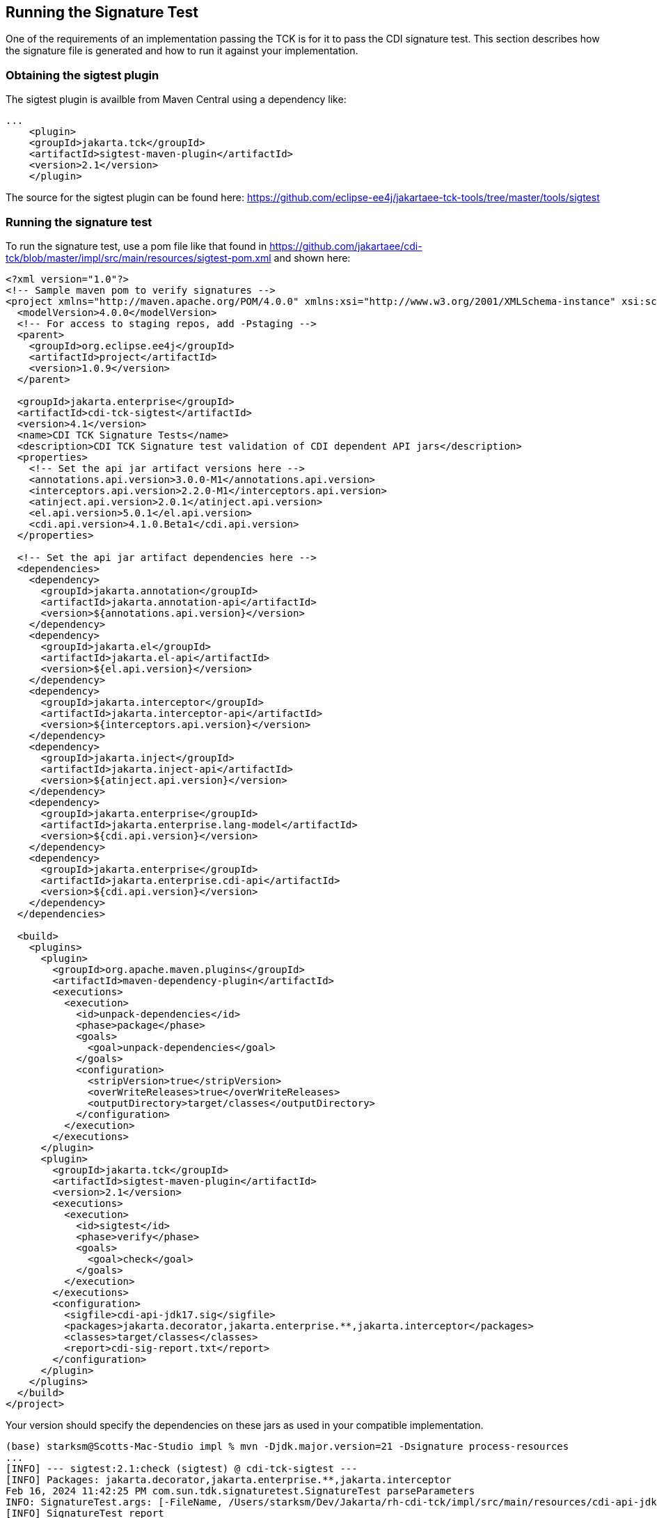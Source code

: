 [[sigtest]]

== Running the Signature Test

One of the requirements of an implementation passing the TCK is for it to pass the CDI signature test. This section describes how the signature file is generated and how to run it against your implementation. 


=== Obtaining the sigtest plugin

The sigtest plugin is availble from Maven Central using a dependency like:
[source, xml]
----
...
    <plugin>
    <groupId>jakarta.tck</groupId>
    <artifactId>sigtest-maven-plugin</artifactId>
    <version>2.1</version>
    </plugin>
----

The source for the sigtest plugin can be found here:
https://github.com/eclipse-ee4j/jakartaee-tck-tools/tree/master/tools/sigtest

=== Running the signature test
To run the signature test, use a pom file like that found in
https://github.com/jakartaee/cdi-tck/blob/master/impl/src/main/resources/sigtest-pom.xml and shown here:
[source, xml]
----
<?xml version="1.0"?>
<!-- Sample maven pom to verify signatures -->
<project xmlns="http://maven.apache.org/POM/4.0.0" xmlns:xsi="http://www.w3.org/2001/XMLSchema-instance" xsi:schemaLocation="http://maven.apache.org/POM/4.0.0 http://maven.apache.org/maven-v4_0_0.xsd">
  <modelVersion>4.0.0</modelVersion>
  <!-- For access to staging repos, add -Pstaging -->
  <parent>
    <groupId>org.eclipse.ee4j</groupId>
    <artifactId>project</artifactId>
    <version>1.0.9</version>
  </parent>

  <groupId>jakarta.enterprise</groupId>
  <artifactId>cdi-tck-sigtest</artifactId>
  <version>4.1</version>
  <name>CDI TCK Signature Tests</name>
  <description>CDI TCK Signature test validation of CDI dependent API jars</description>
  <properties>
    <!-- Set the api jar artifact versions here -->
    <annotations.api.version>3.0.0-M1</annotations.api.version>
    <interceptors.api.version>2.2.0-M1</interceptors.api.version>
    <atinject.api.version>2.0.1</atinject.api.version>
    <el.api.version>5.0.1</el.api.version>
    <cdi.api.version>4.1.0.Beta1</cdi.api.version>
  </properties>

  <!-- Set the api jar artifact dependencies here -->
  <dependencies>
    <dependency>
      <groupId>jakarta.annotation</groupId>
      <artifactId>jakarta.annotation-api</artifactId>
      <version>${annotations.api.version}</version>
    </dependency>
    <dependency>
      <groupId>jakarta.el</groupId>
      <artifactId>jakarta.el-api</artifactId>
      <version>${el.api.version}</version>
    </dependency>
    <dependency>
      <groupId>jakarta.interceptor</groupId>
      <artifactId>jakarta.interceptor-api</artifactId>
      <version>${interceptors.api.version}</version>
    </dependency>
    <dependency>
      <groupId>jakarta.inject</groupId>
      <artifactId>jakarta.inject-api</artifactId>
      <version>${atinject.api.version}</version>
    </dependency>
    <dependency>
      <groupId>jakarta.enterprise</groupId>
      <artifactId>jakarta.enterprise.lang-model</artifactId>
      <version>${cdi.api.version}</version>
    </dependency>
    <dependency>
      <groupId>jakarta.enterprise</groupId>
      <artifactId>jakarta.enterprise.cdi-api</artifactId>
      <version>${cdi.api.version}</version>
    </dependency>
  </dependencies>

  <build>
    <plugins>
      <plugin>
        <groupId>org.apache.maven.plugins</groupId>
        <artifactId>maven-dependency-plugin</artifactId>
        <executions>
          <execution>
            <id>unpack-dependencies</id>
            <phase>package</phase>
            <goals>
              <goal>unpack-dependencies</goal>
            </goals>
            <configuration>
              <stripVersion>true</stripVersion>
              <overWriteReleases>true</overWriteReleases>
              <outputDirectory>target/classes</outputDirectory>
            </configuration>
          </execution>
        </executions>
      </plugin>
      <plugin>
        <groupId>jakarta.tck</groupId>
        <artifactId>sigtest-maven-plugin</artifactId>
        <version>2.1</version>
        <executions>
          <execution>
            <id>sigtest</id>
            <phase>verify</phase>
            <goals>
              <goal>check</goal>
            </goals>
          </execution>
        </executions>
        <configuration>
          <sigfile>cdi-api-jdk17.sig</sigfile>
          <packages>jakarta.decorator,jakarta.enterprise.**,jakarta.interceptor</packages>
          <classes>target/classes</classes>
          <report>cdi-sig-report.txt</report>
        </configuration>
      </plugin>
    </plugins>
  </build>
</project>
----
Your version should specify the dependencies on these jars as used in your compatible implementation.

[source, console]
----
(base) starksm@Scotts-Mac-Studio impl % mvn -Djdk.major.version=21 -Dsignature process-resources
...
[INFO] --- sigtest:2.1:check (sigtest) @ cdi-tck-sigtest ---
[INFO] Packages: jakarta.decorator,jakarta.enterprise.**,jakarta.interceptor
Feb 16, 2024 11:42:25 PM com.sun.tdk.signaturetest.SignatureTest parseParameters
INFO: SignatureTest.args: [-FileName, /Users/starksm/Dev/Jakarta/rh-cdi-tck/impl/src/main/resources/cdi-api-jdk17.sig, -static, -b, -Mode, bin, -ApiVersion, 4.1, -PackageWithoutSubpackages, jakarta.decorator, -Package, jakarta.enterprise, -PackageWithoutSubpackages, jakarta.interceptor, -BootCP, -Classpath, /Users/starksm/Dev/Jakarta/rh-cdi-tck/impl/src/main/resources/target/classes:/Users/starksm/.m2/repository/jakarta/annotation/jakarta.annotation-api/3.0.0-M1/jakarta.annotation-api-3.0.0-M1.jar:/Users/starksm/.m2/repository/jakarta/el/jakarta.el-api/5.0.1/jakarta.el-api-5.0.1.jar:/Users/starksm/.m2/repository/jakarta/interceptor/jakarta.interceptor-api/2.2.0-M1/jakarta.interceptor-api-2.2.0-M1.jar:/Users/starksm/.m2/repository/jakarta/inject/jakarta.inject-api/2.0.1/jakarta.inject-api-2.0.1.jar:/Users/starksm/.m2/repository/jakarta/enterprise/jakarta.enterprise.lang-model/4.1.0.Beta1/jakarta.enterprise.lang-model-4.1.0.Beta1.jar:/Users/starksm/.m2/repository/jakarta/enterprise/jakarta.enterprise.cdi-api/4.1.0.Beta1/jakarta.enterprise.cdi-api-4.1.0.Beta1.jar]
[INFO] SignatureTest report
Base version: 4.1.0-SNAPSHOT
Tested version: 4.1
Check mode: bin [throws removed]
Constant checking: on

Warning: The return type java.lang.reflect.Member can't be resolved
Warning: The return type java.lang.reflect.Member can't be resolved
Warning: The return type java.lang.reflect.Member can't be resolved


[INFO] /Users/starksm/Dev/Jakarta/rh-cdi-tck/impl/src/main/resources/cdi-sig-report.txt: 0 failures in /Users/starksm/Dev/Jakarta/rh-cdi-tck/impl/src/main/resources/cdi-api-jdk17.sig
[INFO] ------------------------------------------------------------------------
[INFO] BUILD SUCCESS
[INFO] ------------------------------------------------------------------------
[INFO] Total time:  2.021 s
[INFO] Finished at: 2024-02-16T23:42:25-06:00
[INFO] ------------------------------------------------------------------------

----

You can ignore the following warnings:
+"The return type java.lang.reflect.Member can't be resolved"+

The important thing is that the mvn version shows "BUILD SUCCESS".

Another example that just specifies a compatible implementation test as the dependency to validate the API artifact signatures from the transitive dependencies is pom file like that found in
https://github.com/jakartaee/cdi-tck/blob/master/impl/src/main/resources/sigtest-weld-pom.xml and shown here:
[source, xml]
----
<?xml version="1.0"?>
<!-- Sample maven pom to verify signatures using only the weld-core-imp artifiact and its dependencies -->
<project xmlns="http://maven.apache.org/POM/4.0.0" xmlns:xsi="http://www.w3.org/2001/XMLSchema-instance" xsi:schemaLocation="http://maven.apache.org/POM/4.0.0 http://maven.apache.org/maven-v4_0_0.xsd">
  <modelVersion>4.0.0</modelVersion>
  <!-- For access to staging repos, add -Pstaging -->
  <parent>
    <groupId>org.eclipse.ee4j</groupId>
    <artifactId>project</artifactId>
    <version>1.0.9</version>
  </parent>

  <groupId>jakarta.enterprise</groupId>
  <artifactId>cdi-tck-weld-sigtest</artifactId>
  <version>4.0</version>
  <name>CDI TCK Signature Tests</name>
  <description>CDI TCK Signature test validation of CDI dependent API jars</description>
  <properties>
    <!-- Set the Weld version to test -->
    <weld.version>6.0.0.Alpha2</weld.version>
  </properties>

  <!-- Set the api jar artifact dependencies here -->
  <dependencies>
    <dependency>
      <groupId>org.jboss.weld</groupId>
      <artifactId>weld-core-impl</artifactId>
      <version>${weld.version}</version>
    </dependency>
  </dependencies>

  <build>
    <plugins>
      <plugin>
        <groupId>org.apache.maven.plugins</groupId>
        <artifactId>maven-dependency-plugin</artifactId>
        <executions>
          <execution>
            <id>unpack-dependencies</id>
            <phase>package</phase>
            <goals>
              <goal>unpack-dependencies</goal>
            </goals>
            <configuration>
              <outputDirectory>target/classes</outputDirectory>
              <overWriteReleases>false</overWriteReleases>
              <overWriteSnapshots>false</overWriteSnapshots>
              <overWriteIfNewer>true</overWriteIfNewer>
            </configuration>
          </execution>
        </executions>
      </plugin>
      <plugin>
        <groupId>jakarta.tck</groupId>
        <artifactId>sigtest-maven-plugin</artifactId>
        <version>2.1</version>
        <executions>
          <execution>
            <id>sigtest</id>
            <phase>verify</phase>
            <goals>
              <goal>check</goal>
            </goals>
          </execution>
        </executions>
        <configuration>
          <sigfile>cdi-api-jdk17.sig</sigfile>
          <packages>jakarta.decorator,jakarta.enterprise.**,jakarta.interceptor</packages>
          <classes>target/classes</classes>
          <report>cdi-sig-report.xml</report>
        </configuration>
      </plugin>
    </plugins>
  </build>
</project>
----

=== CDI Lite Signature Tests
CDI Lite requires the same signature tests as Full. Even though CDI Lite does not require some of the Jakarta Interceptors behaviors, we did not want to restrict what CDI Lite implementations might provide in the way of interceptors, for example, an implementation that supports both Lite and Full. An implementation of CDI Lite can simply depend on the Jakarta Interceptors API artifact to meet the signature test requirements.

=== Forcing a signature test failure

Just for fun (and to confirm that the signature test is working correctly), you can try the following:

1) Edit cdi-api-jdk11.sig

2) Modify one of the class signatures - in the following example we change one of the constructors for +BusyConversationException+ - here's the original:

[source, console]
----
CLSS public jakarta.enterprise.context.BusyConversationException
cons public BusyConversationException()
cons public BusyConversationException(java.lang.String)
cons public BusyConversationException(java.lang.String,java.lang.Throwable)
cons public BusyConversationException(java.lang.Throwable)
supr jakarta.enterprise.context.ContextException
hfds serialVersionUID

----

Let's change the default (empty) constructor parameter to one with a +java.lang.Integer+ parameter instead:

[source, console]
----
CLSS public jakarta.enterprise.context.BusyConversationException
cons public BusyConversationException(java.lang.Integer)
cons public BusyConversationException(java.lang.String)
cons public BusyConversationException(java.lang.String,java.lang.Throwable)
cons public BusyConversationException(java.lang.Throwable)
supr jakarta.enterprise.context.ContextException
hfds serialVersionUID

----

3) Now when we run the signature test using the above command, we should get the following errors:


[source, console]
....
Missing Constructors
--------------------

jakarta.enterprise.context.BusyConversationException:         constructor public jakarta.enterprise.context.BusyConversationException.BusyConversationException(java.lang.Integer)

Added Constructors
------------------

jakarta.enterprise.context.BusyConversationException:         constructor public jakarta.enterprise.context.BusyConversationException.BusyConversationException()


STATUS:Failed.2 errors
....

